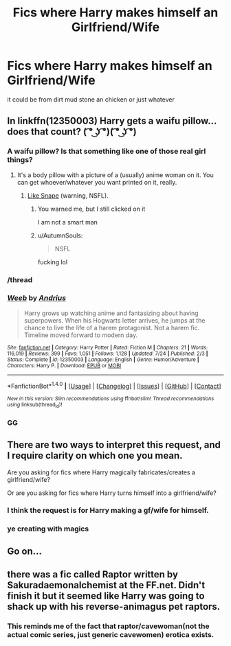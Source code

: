 #+TITLE: Fics where Harry makes himself an Girlfriend/Wife

* Fics where Harry makes himself an Girlfriend/Wife
:PROPERTIES:
:Score: 11
:DateUnix: 1508347182.0
:DateShort: 2017-Oct-18
:FlairText: Request
:END:
it could be from dirt mud stone an chicken or just whatever


** In linkffn(12350003) Harry gets a waifu pillow... does that count? ( ͡° ͜ʖ ͡°)( ͡° ͜ʖ ͡°)
:PROPERTIES:
:Author: Saffrin-chan
:Score: 18
:DateUnix: 1508350696.0
:DateShort: 2017-Oct-18
:END:

*** A waifu pillow? Is that something like one of those real girl things?
:PROPERTIES:
:Score: 5
:DateUnix: 1508353987.0
:DateShort: 2017-Oct-18
:END:

**** It's a body pillow with a picture of a (usually) anime woman on it. You can get whoever/whatever you want printed on it, really.
:PROPERTIES:
:Author: Averant
:Score: 7
:DateUnix: 1508361440.0
:DateShort: 2017-Oct-19
:END:

***** [[https://crow821.deviantart.com/art/Commission-Snape-Pillow-445017584][Like Snape]] (warning, NSFL).
:PROPERTIES:
:Author: deirox
:Score: 15
:DateUnix: 1508363200.0
:DateShort: 2017-Oct-19
:END:

****** You warned me, but I still clicked on it

I am not a smart man
:PROPERTIES:
:Author: DraconisNoir
:Score: 22
:DateUnix: 1508363454.0
:DateShort: 2017-Oct-19
:END:


****** u/AutumnSouls:
#+begin_quote
  NSFL
#+end_quote

fucking lol
:PROPERTIES:
:Author: AutumnSouls
:Score: 9
:DateUnix: 1508378766.0
:DateShort: 2017-Oct-19
:END:


*** /thread
:PROPERTIES:
:Author: UndeadBBQ
:Score: 5
:DateUnix: 1508363229.0
:DateShort: 2017-Oct-19
:END:


*** [[http://www.fanfiction.net/s/12350003/1/][*/Weeb/*]] by [[https://www.fanfiction.net/u/829951/Andrius][/Andrius/]]

#+begin_quote
  Harry grows up watching anime and fantasizing about having superpowers. When his Hogwarts letter arrives, he jumps at the chance to live the life of a harem protagonist. Not a harem fic. Timeline moved forward to modern day.
#+end_quote

^{/Site/: [[http://www.fanfiction.net/][fanfiction.net]] *|* /Category/: Harry Potter *|* /Rated/: Fiction M *|* /Chapters/: 21 *|* /Words/: 116,019 *|* /Reviews/: 399 *|* /Favs/: 1,051 *|* /Follows/: 1,128 *|* /Updated/: 7/24 *|* /Published/: 2/3 *|* /Status/: Complete *|* /id/: 12350003 *|* /Language/: English *|* /Genre/: Humor/Adventure *|* /Characters/: Harry P. *|* /Download/: [[http://www.ff2ebook.com/old/ffn-bot/index.php?id=12350003&source=ff&filetype=epub][EPUB]] or [[http://www.ff2ebook.com/old/ffn-bot/index.php?id=12350003&source=ff&filetype=mobi][MOBI]]}

--------------

*FanfictionBot*^{1.4.0} *|* [[[https://github.com/tusing/reddit-ffn-bot/wiki/Usage][Usage]]] | [[[https://github.com/tusing/reddit-ffn-bot/wiki/Changelog][Changelog]]] | [[[https://github.com/tusing/reddit-ffn-bot/issues/][Issues]]] | [[[https://github.com/tusing/reddit-ffn-bot/][GitHub]]] | [[[https://www.reddit.com/message/compose?to=tusing][Contact]]]

^{/New in this version: Slim recommendations using/ ffnbot!slim! /Thread recommendations using/ linksub(thread_id)!}
:PROPERTIES:
:Author: FanfictionBot
:Score: 3
:DateUnix: 1508350713.0
:DateShort: 2017-Oct-18
:END:


*** GG
:PROPERTIES:
:Author: Dragias
:Score: 2
:DateUnix: 1508353277.0
:DateShort: 2017-Oct-18
:END:


** There are two ways to interpret this request, and I require clarity on which one you mean.

Are you asking for fics where Harry magically fabricates/creates a girlfriend/wife?

Or are you asking for fics where Harry turns himself into a girlfriend/wife?
:PROPERTIES:
:Author: yarglethatblargle
:Score: 4
:DateUnix: 1508363931.0
:DateShort: 2017-Oct-19
:END:

*** I think the request is for Harry making a gf/wife for himself.
:PROPERTIES:
:Author: archangelceaser
:Score: 6
:DateUnix: 1508366487.0
:DateShort: 2017-Oct-19
:END:


*** ye creating with magics
:PROPERTIES:
:Score: 1
:DateUnix: 1508381262.0
:DateShort: 2017-Oct-19
:END:


** Go on...
:PROPERTIES:
:Author: IntenseGenius
:Score: 9
:DateUnix: 1508349185.0
:DateShort: 2017-Oct-18
:END:


** there was a fic called Raptor written by Sakuradaemonalchemist at the FF.net. Didn't finish it but it seemed like Harry was going to shack up with his reverse-animagus pet raptors.
:PROPERTIES:
:Author: SleepyGuy12
:Score: 3
:DateUnix: 1508410614.0
:DateShort: 2017-Oct-19
:END:

*** This reminds me of the fact that raptor/cavewoman(not the actual comic series, just generic cavewomen) erotica exists.
:PROPERTIES:
:Author: pornomancer90
:Score: 1
:DateUnix: 1508420522.0
:DateShort: 2017-Oct-19
:END:

